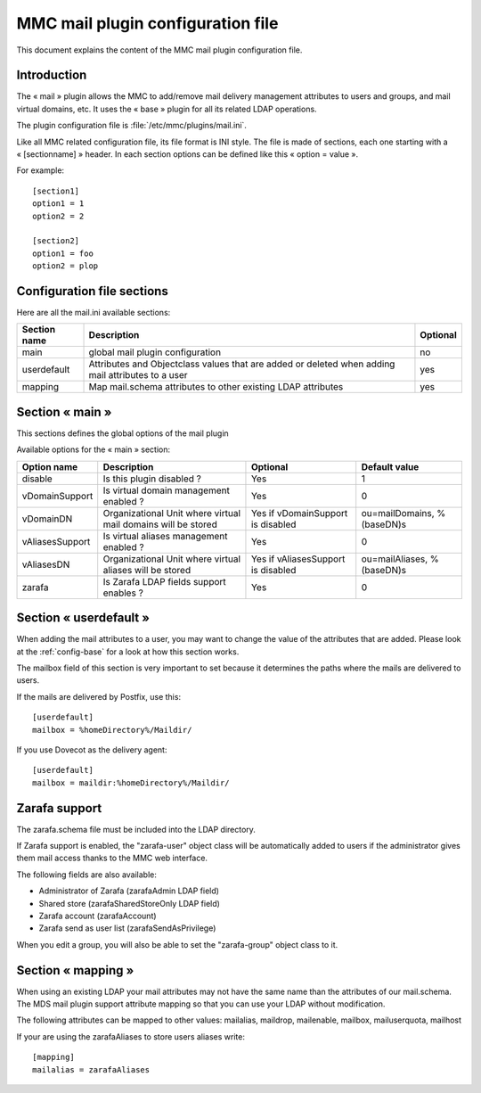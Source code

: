 .. highlight:: none
.. _config-mail:

==================================
MMC mail plugin configuration file
==================================

This document explains the content of the MMC mail plugin configuration file.

Introduction
############

The « mail » plugin allows the MMC to add/remove mail delivery
management attributes to users and groups, and mail virtual
domains, etc. It uses the « base » plugin for all its related
LDAP operations.

The plugin configuration file is :file:`/etc/mmc/plugins/mail.ini`.

Like all MMC related configuration file, its file format is INI style.
The file is made of sections, each one starting with a « [sectionname] » header.
In each section options can be defined like this « option = value ».

For example:

::

    [section1]
    option1 = 1
    option2 = 2

    [section2]
    option1 = foo
    option2 = plop

Configuration file sections
###########################

Here are all the mail.ini available sections:

============ ================================================================================================= ========
Section name Description                                                                                       Optional
============ ================================================================================================= ========
main         global mail plugin configuration                                                                  no
userdefault  Attributes and Objectclass values that are added or deleted when adding mail attributes to a user yes
mapping      Map mail.schema attributes to other existing LDAP attributes                                      yes
============ ================================================================================================= ========

Section « main »
################

This sections defines the global options of the mail plugin

Available options for the « main » section:

=============== ============================================================= ================================== ==========================
Option name     Description                                                   Optional                           Default value
=============== ============================================================= ================================== ==========================
disable         Is this plugin disabled ?                                     Yes                                1
vDomainSupport  Is virtual domain management enabled ?                        Yes                                0
vDomainDN       Organizational Unit where virtual mail domains will be stored Yes if vDomainSupport is disabled  ou=mailDomains, %(baseDN)s
vAliasesSupport Is virtual aliases management enabled ?                       Yes                                0
vAliasesDN      Organizational Unit where virtual aliases will be stored      Yes if vAliasesSupport is disabled ou=mailAliases, %(baseDN)s
zarafa          Is Zarafa LDAP fields support enables ?                       Yes                                0
=============== ============================================================= ================================== ==========================

Section « userdefault »
#######################

When adding the mail attributes to a user, you may want to change the value of
the attributes that are added. Please look at the :ref:`config-base` for a look
at how this section works.

The mailbox field of this section is very important to set because it
determines the paths where the mails are delivered to users.

If the mails are delivered by Postfix, use this:

::

    [userdefault]
    mailbox = %homeDirectory%/Maildir/

If you use Dovecot as the delivery agent:

::

    [userdefault]
    mailbox = maildir:%homeDirectory%/Maildir/

Zarafa support
##############

The zarafa.schema file must be included into the LDAP directory.

If Zarafa support is enabled, the "zarafa-user" object class
will be automatically added to users if the administrator gives
them mail access thanks to the MMC web interface.

The following fields are also available:

- Administrator of Zarafa (zarafaAdmin LDAP field)
- Shared store (zarafaSharedStoreOnly LDAP field)
- Zarafa account (zarafaAccount)
- Zarafa send as user list (zarafaSendAsPrivilege)

When you edit a group, you will also be able to set the "zarafa-group" object
class to it.

Section « mapping »
###################

When using an existing LDAP your mail attributes may not have the same name
than the attributes of our mail.schema. The MDS mail plugin support attribute
mapping so that you can use your LDAP without modification.

The following attributes can be mapped to other values: mailalias, maildrop,
mailenable, mailbox, mailuserquota, mailhost

If your are using the zarafaAliases to store users aliases write:

::

    [mapping]
    mailalias = zarafaAliases
